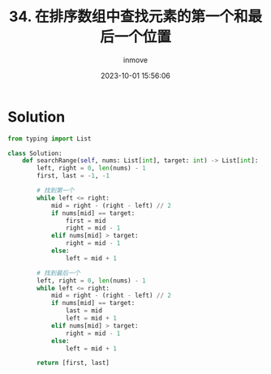 #+TITLE: 34. 在排序数组中查找元素的第一个和最后一个位置
#+DATE: 2023-10-01 15:56:06
#+DISPLAY: nil
#+STARTUP: indent
#+OPTIONS: toc:10
#+AUTHOR: inmove
#+KEYWORDS: Leetcode
#+CATEGORIES: Leetcode
#+DIFFICULTY: Medium

* Solution
#+begin_src python
  from typing import List

  class Solution:
      def searchRange(self, nums: List[int], target: int) -> List[int]:
          left, right = 0, len(nums) - 1
          first, last = -1, -1

          # 找到第一个
          while left <= right:
              mid = right - (right - left) // 2
              if nums[mid] == target:
                  first = mid
                  right = mid - 1
              elif nums[mid] > target:
                  right = mid - 1
              else:
                  left = mid + 1

          # 找到最后一个
          left, right = 0, len(nums) - 1
          while left <= right:
              mid = right - (right - left) // 2
              if nums[mid] == target:
                  last = mid
                  left = mid + 1
              elif nums[mid] > target:
                  right = mid - 1
              else:
                  left = mid + 1

          return [first, last]
#+end_src
